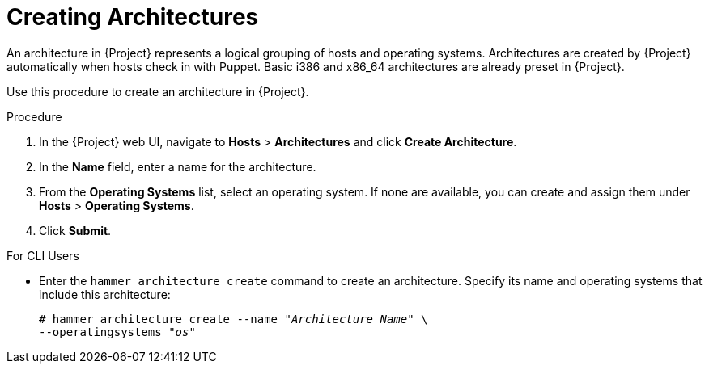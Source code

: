 [id="creating-architectures_{context}"]
= Creating Architectures

An architecture in {Project} represents a logical grouping of hosts and operating systems. Architectures are created by {Project} automatically when hosts check in with Puppet. Basic i386 and x86_64 architectures are already preset in {Project}.

Use this procedure to create an architecture in {Project}.

ifeval::["{build}" == "satellite"]
.Supported Architectures

Only Intel x86_64 architecture is supported for provisioning using PXE, Discovery, and boot disk. For more information, see the Red Hat Knowledgebase solution https://access.redhat.com/solutions/2674001[Supported architectures and provisioning scenarios in Satellite 6].
endif::[]

.Procedure

. In the {Project} web UI, navigate to *Hosts* > *Architectures* and click *Create Architecture*.
. In the *Name* field, enter a name for the architecture.
. From the *Operating Systems* list, select an operating system. If none are available, you can create and assign them under *Hosts* > *Operating Systems*.
. Click *Submit*.

.For CLI Users

* Enter the `hammer architecture create` command to create an architecture. Specify its name and operating systems that include this architecture:
+
[options="nowrap" subs="+quotes"]
----
# hammer architecture create --name "_Architecture_Name_" \
--operatingsystems "_os_"
----
